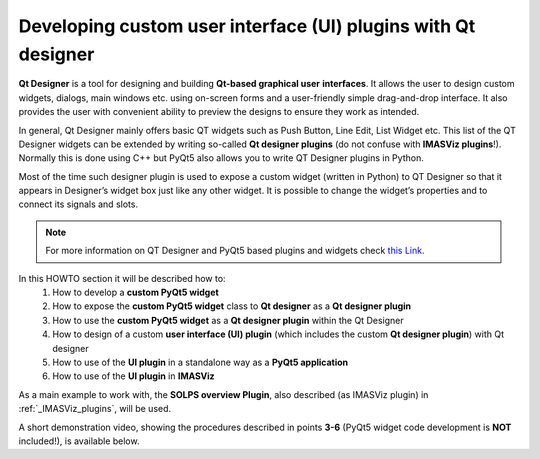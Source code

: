 .. _plugins_qtdesigner:

Developing custom user interface (UI) plugins with Qt designer
==============================================================

**Qt Designer** is a tool for designing and building **Qt-based graphical user**
**interfaces**. It allows the user to design custom widgets, dialogs, main
windows etc. using on-screen forms and a user-friendly simple drag-and-drop
interface. It also provides the user with convenient ability to preview the
designs to ensure they work as intended.

In general, Qt Designer mainly offers basic QT widgets such as Push Button,
Line Edit, List Widget etc. This list of the QT Designer widgets can be extended
by writing so-called **Qt designer plugins** (do not confuse with
**IMASViz plugins**!). Normally this is done using C++ but PyQt5 also allows
you to write QT Designer plugins in Python.

Most of the time such designer plugin is used to expose a custom widget
(written in Python) to QT Designer so that it appears in Designer’s widget box
just like any other widget. It is possible to change the widget’s properties
and to connect its signals and slots.

.. note::
   For more information on QT Designer and PyQt5 based plugins and widgets
   check `this Link <http://pyqt.sourceforge.net/Docs/PyQt5/designer.html>`_.

In this HOWTO section it will be described how to:
  1. How to develop a **custom PyQt5 widget**
  2. How to expose the **custom PyQt5 widget** class to **Qt designer** as a
     **Qt designer plugin**
  3. How to use the **custom PyQt5 widget** as a **Qt designer plugin** within
     the Qt Designer
  4. How to design of a custom **user interface (UI) plugin** (which includes
     the custom **Qt designer plugin**) with Qt designer
  5. How to use of the **UI plugin** in a standalone way as a
     **PyQt5 application**
  6. How to use of the **UI plugin** in **IMASViz**

As a main example to work with, the **SOLPS overview Plugin**, also described
(as IMASViz plugin) in :ref:`_IMASViz_plugins`, will be used.

A short demonstration video, showing the procedures described in points **3-6**
(PyQt5 widget code development is **NOT** included!), is available below.

.. raw:: html

   <video controls width="600" src="../_static/QtDesigner_and_IMASViz_plugin_short_demo.mp4"></video>

.. image sources (to be used)

.. images/QtDesigner_EmptyMainWindow.png
.. images/QtDesigner_SOLPSwidget_drag.png
.. images/QtDesigner_SOLPSwidget_drop.png
.. images/QtDesigner_SOLPSwidget_objectNameChange_before.png
.. images/QtDesigner_SOLPSwidget_objectNameChange_after.png
.. images/QtDesigner_MainWindow_windowTitleChange_before.png
.. images/QtDesigner_MainWindow_windowTitleChange_after.png
.. images/QtDesigner_widgetBox.png
.. images/QtDesigner_PushButton_drag.png
.. images/QtDesigner_add_3x_PushButton.png
.. images/QtDesigner_PushButton_textEdit_before.png
.. images/QtDesigner_PushButton_textEdit_after.png
.. images/QtDesigner_PushButton_textEdit_finished.png
.. images/QtDesigner_setToGridLayout_menu.png
.. images/QtDesigner_setToGridLayout_finished.png
.. images/QtDesigner_editSignalsSlots_menu.png
.. images/QtDesigner_editSignalsSlots_redColorIndicator.png
.. images/QtDesigner_editSignalsSlots_SetIDS_drag.png
.. images/QtDesigner_editSignalsSlots_SetIDS_conf.png
.. images/QtDesigner_editSignalsSlots_SetIDS_finished.png
.. images/QtDesigner_editSignalsSlots_SetGGDData_conf.png
.. images/QtDesigner_editSignalsSlots_PlotData_conf.png
.. images/QtDesigner_editSignalsSlots_all_finished.png
.. images/QtDesigner_preview_menu.png
.. images/QtDesigner_preview_run.png
.. images/QtDesigner_preview_run_IDSvariables.png
.. images/QtDesigner_preview_run_SpecifyDataToPlot_default.png
.. images/QtDesigner_preview_run_SpecifyDataToPlot_listOfQuantities.png
.. images/QtDesigner_preview_run_PlotData.png
.. images/QtDesigner_saveAs_menu.png
.. images/QtDesigner_saveAs_set.png







